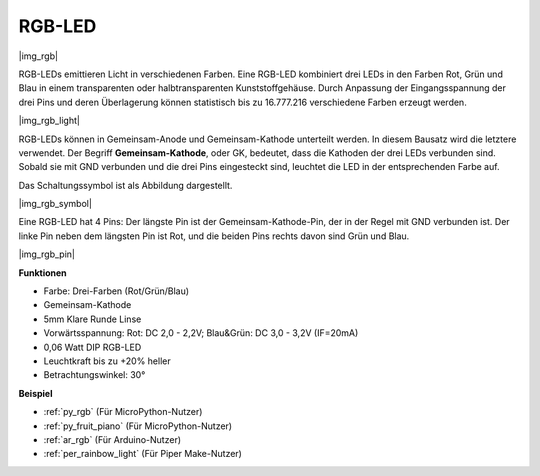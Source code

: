 .. _cpn_rgb:

RGB-LED
=================

|img_rgb|

RGB-LEDs emittieren Licht in verschiedenen Farben. Eine RGB-LED kombiniert drei LEDs in den Farben Rot, Grün und Blau in einem transparenten oder halbtransparenten Kunststoffgehäuse. Durch Anpassung der Eingangsspannung der drei Pins und deren Überlagerung können statistisch bis zu 16.777.216 verschiedene Farben erzeugt werden.

|img_rgb_light|

RGB-LEDs können in Gemeinsam-Anode und Gemeinsam-Kathode unterteilt werden. In diesem Bausatz wird die letztere verwendet. Der Begriff **Gemeinsam-Kathode**, oder GK, bedeutet, dass die Kathoden der drei LEDs verbunden sind. Sobald sie mit GND verbunden und die drei Pins eingesteckt sind, leuchtet die LED in der entsprechenden Farbe auf.

Das Schaltungssymbol ist als Abbildung dargestellt.

|img_rgb_symbol|

Eine RGB-LED hat 4 Pins: Der längste Pin ist der Gemeinsam-Kathode-Pin, der in der Regel mit GND verbunden ist. Der linke Pin neben dem längsten Pin ist Rot, und die beiden Pins rechts davon sind Grün und Blau.

|img_rgb_pin|

**Funktionen**

* Farbe: Drei-Farben (Rot/Grün/Blau)
* Gemeinsam-Kathode
* 5mm Klare Runde Linse
* Vorwärtsspannung: Rot: DC 2,0 - 2,2V; Blau&Grün: DC 3,0 - 3,2V (IF=20mA)
* 0,06 Watt DIP RGB-LED
* Leuchtkraft bis zu +20% heller
* Betrachtungswinkel: 30°

.. Beispiel
.. -------------------

.. :ref:`Farbenfrohes Licht`


**Beispiel**

* :ref:`py_rgb` (Für MicroPython-Nutzer)
* :ref:`py_fruit_piano` (Für MicroPython-Nutzer)
* :ref:`ar_rgb` (Für Arduino-Nutzer)
* :ref:`per_rainbow_light` (Für Piper Make-Nutzer)
